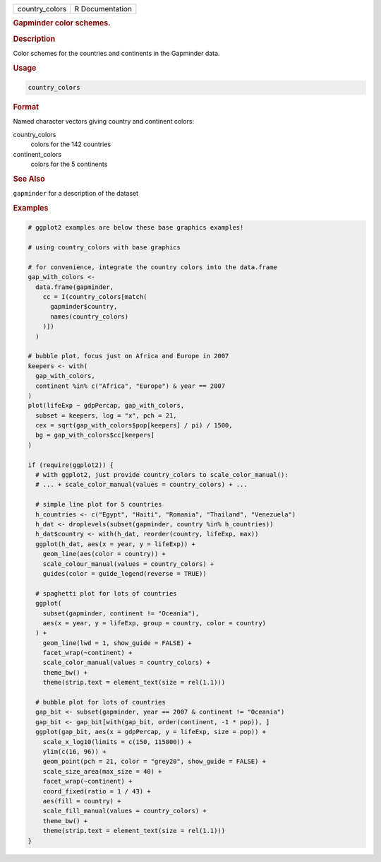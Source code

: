 .. container::

   ============== ===============
   country_colors R Documentation
   ============== ===============

   .. rubric:: Gapminder color schemes.
      :name: country_colors

   .. rubric:: Description
      :name: description

   Color schemes for the countries and continents in the Gapminder data.

   .. rubric:: Usage
      :name: usage

   .. code:: R

      country_colors

   .. rubric:: Format
      :name: format

   Named character vectors giving country and continent colors:

   country_colors
      colors for the 142 countries

   continent_colors
      colors for the 5 continents

   .. rubric:: See Also
      :name: see-also

   ``gapminder`` for a description of the dataset

   .. rubric:: Examples
      :name: examples

   .. code:: R

      # ggplot2 examples are below these base graphics examples!

      # using country_colors with base graphics

      # for convenience, integrate the country colors into the data.frame
      gap_with_colors <-
        data.frame(gapminder,
          cc = I(country_colors[match(
            gapminder$country,
            names(country_colors)
          )])
        )

      # bubble plot, focus just on Africa and Europe in 2007
      keepers <- with(
        gap_with_colors,
        continent %in% c("Africa", "Europe") & year == 2007
      )
      plot(lifeExp ~ gdpPercap, gap_with_colors,
        subset = keepers, log = "x", pch = 21,
        cex = sqrt(gap_with_colors$pop[keepers] / pi) / 1500,
        bg = gap_with_colors$cc[keepers]
      )

      if (require(ggplot2)) {
        # with ggplot2, just provide country_colors to scale_color_manual():
        # ... + scale_color_manual(values = country_colors) + ...

        # simple line plot for 5 countries
        h_countries <- c("Egypt", "Haiti", "Romania", "Thailand", "Venezuela")
        h_dat <- droplevels(subset(gapminder, country %in% h_countries))
        h_dat$country <- with(h_dat, reorder(country, lifeExp, max))
        ggplot(h_dat, aes(x = year, y = lifeExp)) +
          geom_line(aes(color = country)) +
          scale_colour_manual(values = country_colors) +
          guides(color = guide_legend(reverse = TRUE))

        # spaghetti plot for lots of countries
        ggplot(
          subset(gapminder, continent != "Oceania"),
          aes(x = year, y = lifeExp, group = country, color = country)
        ) +
          geom_line(lwd = 1, show_guide = FALSE) +
          facet_wrap(~continent) +
          scale_color_manual(values = country_colors) +
          theme_bw() +
          theme(strip.text = element_text(size = rel(1.1)))

        # bubble plot for lots of countries
        gap_bit <- subset(gapminder, year == 2007 & continent != "Oceania")
        gap_bit <- gap_bit[with(gap_bit, order(continent, -1 * pop)), ]
        ggplot(gap_bit, aes(x = gdpPercap, y = lifeExp, size = pop)) +
          scale_x_log10(limits = c(150, 115000)) +
          ylim(c(16, 96)) +
          geom_point(pch = 21, color = "grey20", show_guide = FALSE) +
          scale_size_area(max_size = 40) +
          facet_wrap(~continent) +
          coord_fixed(ratio = 1 / 43) +
          aes(fill = country) +
          scale_fill_manual(values = country_colors) +
          theme_bw() +
          theme(strip.text = element_text(size = rel(1.1)))
      }
